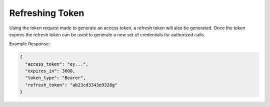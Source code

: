 .. |parameters| raw:: html

   <h4>Parameters</h4>
   
----------------
Refreshing Token
----------------

Using the token request made to generate an access token, a refresh token will also be generated. Once the token expires the refresh token can be used to generate a new set of credentials for authorized calls.

.. tabs::

   .. group-tab:: REST
   
      .. code-block:: http
      
         POST https://auth.meshydb.com/{clientKey}/connect/token HTTP/1.1
         Content-Type: application/x-www-form-urlencoded
         tenant: {tenant}
         
            client_id={publicKey}&
            grant_type=refresh_token&
            refresh_token={refresh_token}

        
      (Form-encoding removed and line breaks added for readability)

      |parameters|

      tenant : string
         Indicates which tenant data to use. If not provided, it will use the configured default.
      clientKey : string
         Indicates which tenant you are connecting for authentication.
      publicKey : string
         Public accessor for application.
      refresh_token : string
         Refresh token generated from  previous access token generation.

   .. group-tab:: C#
   
      .. code-block:: c#

        var database = new MeshyDB(clientKey, tenant, publicKey);
        var client = database.LoginWithPassword(username, password);
        var refreshToken = client.RetrievePersistanceToken();
        
        client = await database.LoginWithPersistanceAsync(refreshToken);

      |parameters|

      tenant : string
         Indicates which tenant data to use. If not provided, it will use the configured default.
      clientKey : string
         Indicates which tenant you are connecting for authentication.
      publicKey : string
         Public accessor for application.
      username : string
         User name.
      password : string
         User password.
      refresh_token : string
         Refresh token generated from  previous access token generation.
   
Example Response:

.. code-block:: json

  {
    "access_token": "ey...",
    "expires_in": 3600,
    "token_type": "Bearer",
    "refresh_token": "ab23cd3343e9328g"
  }
